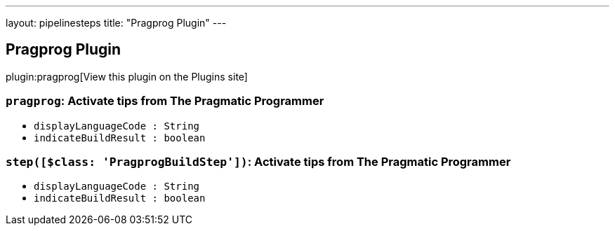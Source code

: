 ---
layout: pipelinesteps
title: "Pragprog Plugin"
---

:notitle:
:description:
:author:
:email: jenkinsci-users@googlegroups.com
:sectanchors:
:toc: left
:compat-mode!:

== Pragprog Plugin

plugin:pragprog[View this plugin on the Plugins site]

=== `pragprog`: Activate tips from The Pragmatic Programmer
++++
<ul><li><code>displayLanguageCode : String</code>
</li>
<li><code>indicateBuildResult : boolean</code>
</li>
</ul>


++++
=== `step([$class: 'PragprogBuildStep'])`: Activate tips from The Pragmatic Programmer
++++
<ul><li><code>displayLanguageCode : String</code>
</li>
<li><code>indicateBuildResult : boolean</code>
</li>
</ul>


++++
